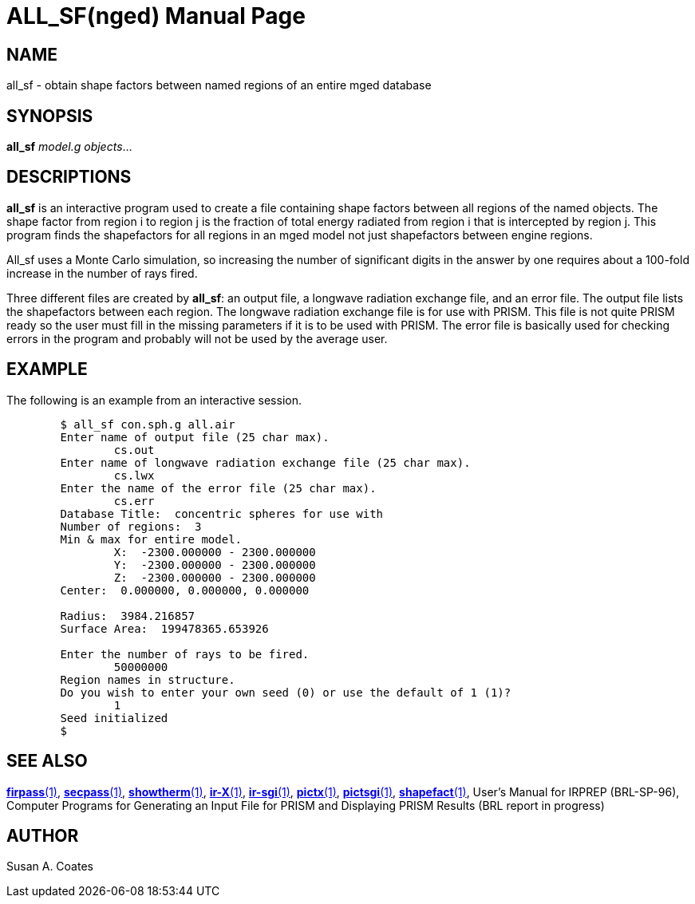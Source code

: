 = ALL_SF(nged)
ifndef::site-gen-antora[:doctype: manpage]
:man manual: BRL-CAD User Commands
:man source: BRL-CAD
:page-role: manpage

== NAME

all_sf - 
    obtain shape factors between named regions of an entire mged database
  

== SYNOPSIS

*all_sf* _model.g_ _objects_...

== DESCRIPTIONS

[cmd]*all_sf* is an interactive program used to create a file containing shape factors between all regions of the named objects. The shape factor from region i to region j is the fraction of total energy radiated from region i that is intercepted by region j.  This program finds the shapefactors for all regions in an mged model not just shapefactors between engine regions. 

All_sf uses a Monte Carlo simulation, so increasing the number of significant digits in the answer by one requires about a 100-fold increase in the number of rays fired. 

Three different files are created by [cmd]*all_sf*: an output file, a longwave radiation exchange file, and an error file.  The output file lists the shapefactors between each region.  The longwave radiation exchange file is for use with PRISM.  This file is not quite PRISM ready so the user must fill in the missing parameters if it is to be used with PRISM.  The error file is basically used for checking errors in the program and probably will not be used by the average user. 

== EXAMPLE

The following is an example from an interactive session. 

[source]
----

	$ all_sf con.sph.g all.air
	Enter name of output file (25 char max).
		cs.out
	Enter name of longwave radiation exchange file (25 char max).
		cs.lwx
	Enter the name of the error file (25 char max).
		cs.err
	Database Title:  concentric spheres for use with
	Number of regions:  3
	Min & max for entire model.
		X:  -2300.000000 - 2300.000000
		Y:  -2300.000000 - 2300.000000
		Z:  -2300.000000 - 2300.000000
	Center:  0.000000, 0.000000, 0.000000

	Radius:  3984.216857
	Surface Area:  199478365.653926

	Enter the number of rays to be fired.
		50000000
	Region names in structure.
	Do you wish to enter your own seed (0) or use the default of 1 (1)?
		1
	Seed initialized
	$
----

== SEE ALSO

xref:man:1/firpass.adoc[*firpass*(1)], xref:man:1/secpass.adoc[*secpass*(1)], xref:man:1/showtherm.adoc[*showtherm*(1)], xref:man:1/ir-X.adoc[*ir-X*(1)], xref:man:1/ir-sgi.adoc[*ir-sgi*(1)], xref:man:1/pictx.adoc[*pictx*(1)], xref:man:1/pictsgi.adoc[*pictsgi*(1)], xref:man:1/shapefact.adoc[*shapefact*(1)], User's Manual for IRPREP (BRL-SP-96), Computer Programs for Generating an Input File for PRISM and Displaying PRISM Results (BRL report in progress) 

== AUTHOR

Susan A. Coates